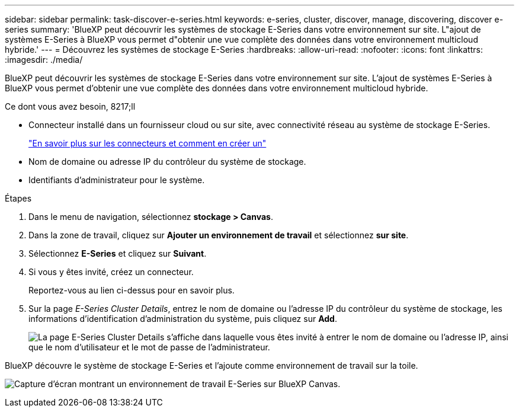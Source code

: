 ---
sidebar: sidebar 
permalink: task-discover-e-series.html 
keywords: e-series, cluster, discover, manage, discovering, discover e-series 
summary: 'BlueXP peut découvrir les systèmes de stockage E-Series dans votre environnement sur site. L"ajout de systèmes E-Series à BlueXP vous permet d"obtenir une vue complète des données dans votre environnement multicloud hybride.' 
---
= Découvrez les systèmes de stockage E-Series
:hardbreaks:
:allow-uri-read: 
:nofooter: 
:icons: font
:linkattrs: 
:imagesdir: ./media/


BlueXP peut découvrir les systèmes de stockage E-Series dans votre environnement sur site. L'ajout de systèmes E-Series à BlueXP vous permet d'obtenir une vue complète des données dans votre environnement multicloud hybride.

.Ce dont vous avez besoin, 8217;ll
* Connecteur installé dans un fournisseur cloud ou sur site, avec connectivité réseau au système de stockage E-Series.
+
https://docs.netapp.com/us-en/cloud-manager-setup-admin/concept-connectors.html["En savoir plus sur les connecteurs et comment en créer un"^]

* Nom de domaine ou adresse IP du contrôleur du système de stockage.
* Identifiants d'administrateur pour le système.


.Étapes
. Dans le menu de navigation, sélectionnez *stockage > Canvas*.
. Dans la zone de travail, cliquez sur *Ajouter un environnement de travail* et sélectionnez *sur site*.
. Sélectionnez *E-Series* et cliquez sur *Suivant*.
. Si vous y êtes invité, créez un connecteur.
+
Reportez-vous au lien ci-dessus pour en savoir plus.

. Sur la page _E-Series Cluster Details_, entrez le nom de domaine ou l'adresse IP du contrôleur du système de stockage, les informations d'identification d'administration du système, puis cliquez sur *Add*.
+
image:screenshot-cluster-details.png["La page E-Series Cluster Details s'affiche dans laquelle vous êtes invité à entrer le nom de domaine ou l'adresse IP, ainsi que le nom d'utilisateur et le mot de passe de l'administrateur."]



BlueXP découvre le système de stockage E-Series et l'ajoute comme environnement de travail sur la toile.

image:screenshot-canvas.png["Capture d'écran montrant un environnement de travail E-Series sur BlueXP Canvas."]
